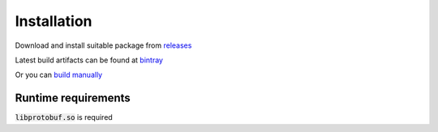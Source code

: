 ############
Installation
############

Download and install suitable package from `releases <https://github.com/MonoMotion/flom/releases>`_

Latest build artifacts can be found at `bintray <https://dl.bintray.com/monomotion/flom/>`_

Or you can `build manually <build.html>`_


Runtime requirements
********************

:code:`libprotobuf.so` is required
